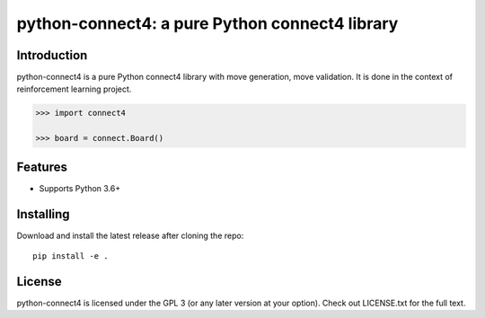 python-connect4: a pure Python connect4 library
===============================================


Introduction
------------

python-connect4 is a pure Python connect4 library with move generation, move
validation. It is done in the context of reinforcement learning project.

.. code:: python

    >>> import connect4

    >>> board = connect.Board()



Features
--------

* Supports Python 3.6+


Installing
----------

Download and install the latest release after cloning the repo:

::

    pip install -e .

License
-------

python-connect4 is licensed under the GPL 3 (or any later version at your option).
Check out LICENSE.txt for the full text.
